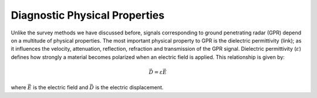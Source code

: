 .. _GPR_physical_properties

Diagnostic Physical Properties
******************************


Unlike the survey methods we have discussed before, signals corresponding to ground penetrating radar (GPR) depend on a multitude of physical properties.
The most important physical property to GPR is the dielectric permittivity (link); as it influences the velocity, attenuation, reflection, refraction and transmission of the GPR signal.
Dielectric permittivity (:math:`\varepsilon`) defines how strongly a material becomes polarized when an electric field is applied.
This relationship is given by:

.. math::
	\vec D = \varepsilon \vec E
	
where :math:`\vec E` is the electric field and :math:`\vec D` is the electric displacement.
























